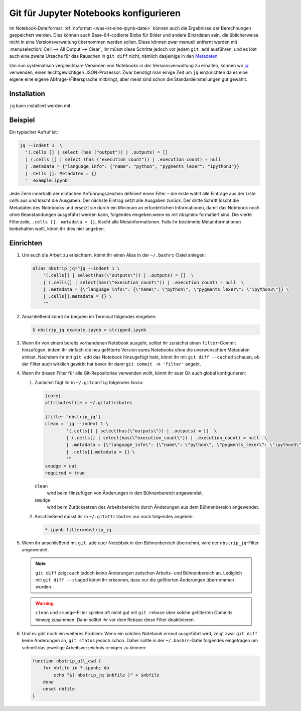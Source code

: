 Git für Jupyter Notebooks konfigurieren
=======================================

Im Notebook-Dateiformat :ref:`nbformat <was-ist-eine-ipynb-datei>` können auch
die Ergebnisse der Berechnungen gespeichert werden. Dies können auch
Base-64-codierte Blobs für Bilder und andere Binärdaten sein, die üblicherweise
nicht in eine Versionsverwaltung übernommen werden sollen. Diese können zwar
manuell entfernt werden mit :menuselection:`Cell --> All Output --> Clear`, ihr
müsst diese Schritte jedoch vor jedem ``git add`` ausführen, und es löst auch
eine zweite Ursache für das Rauschen in ``git diff`` nicht, nämlich dasjeinige
in den `Metadaten
<https://nbformat.readthedocs.io/en/latest/format_description.html#metadata>`_.

Um nun systematisch vergleichbare Versionen von Notebooks in der
Versionsverwaltung zu erhalten, können wir `jq
<https://stedolan.github.io/jq/>`_ verwenden, einen leichtgewichtigen
JSON-Prozessor. Zwar benötigt man einige Zeit um ``jq`` einzurichten da es
eine eigene eine eigene Abfrage-/Filtersprache mitbringt, aber meist sind
schon die Standardeinstellungen gut gewählt.

Installation
------------

``jq`` kann installiert werden mit:

.. tab:: Debian/Ubuntu

   .. code-block:: console

      $ sudo apt install jq

.. tab:: macOS

   .. code-block:: console

      $ brew install jq

Beispiel
--------

Ein typischer Aufruf ist:

.. code-block:: console

    jq --indent 1  \
      '(.cells [] | select (has ("output")) | .outputs) = []
      | (.cells [] | select (has ("execution_count")) | .execution_count) = null
      | .metadata = {"language_info": {"name": "python", "pygments_lexer": "ipython3"}}
      | .Cells []. Metadaten = {}
      '  example.ipynb

Jede Zeile innerhalb der einfachen Anführungszeichen definiert einen Filter –
die erste wählt alle Einträge aus der Liste *cells* aus und löscht die Ausgaben.
Der nächste Eintrag setzt alle Ausgaben zurück. Der dritte Schritt löscht die
Metadaten des Notebooks und ersetzt sie durch ein Minimum an erforderlichen
Informationen, damit das Notebook noch ohne Beanstandungen ausgeführt werden
kann, folgendes eingeben:wenn es mit nbsphinx formatiert sind. Die vierte Filterzeile,
``.cells []. metadata = {}``, löscht alle Metainformationen. Falls ihr bestimmte
Metainformationen beibehalten wollt, könnt ihr dies hier angeben.

Einrichten
----------

#. Um euch die Arbeit zu erleichtern, könnt ihr einen Alias in der
   ``~/.bashrc``-Datei anlegen:

   .. code-block:: bash

    alias nbstrip_jq="jq --indent 1 \
        '(.cells[] | select(has(\"outputs\")) | .outputs) = []  \
        | (.cells[] | select(has(\"execution_count\")) | .execution_count) = null  \
        | .metadata = {\"language_info\": {\"name\": \"python\", \"pygments_lexer\": \"ipython3\"}} \
        | .cells[].metadata = {} \
        '"

#. Anschließend könnt ihr bequem im Terminal folgendes eingeben:

   .. code-block:: console

    $ nbstrip_jq example.ipynb > stripped.ipynb

#. Wenn ihr von einem bereits vorhandenen Notebook ausgeht, solltet ihr zunächst
   einen ``filter``-Commit hinzufügen, indem ihr einfach die neu gefilterte
   Version eures Notebooks ohne die unerwünschten Metadaten einlest. Nachdem ihr
   mit ``git add`` das Notebook hinzugefügt habt, könnt ihr mit
   ``git diff --cached`` schauen, ob der Filter auch wirklich gewirkt hat bevor
   ihr dann ``git commit -m 'filter'`` angebt.

#. Wenn ihr diesen Filter für alle Git-Repositories verwenden wollt, könnt ihr
   euer Git auch global konfigurieren:

   #. Zunächst fügt ihr in  ``~/.gitconfig`` folgendes hinzu:

      .. code-block:: ini

        [core]
        attributesfile = ~/.gitattributes

        [filter "nbstrip_jq"]
        clean = "jq --indent 1 \
                '(.cells[] | select(has(\"outputs\")) | .outputs) = []  \
                | (.cells[] | select(has(\"execution_count\")) | .execution_count) = null  \
                | .metadata = {\"language_info\": {\"name\": \"python\", \"pygments_lexer\": \"ipython3\"}} \
                | .cells[].metadata = {} \
                '"
        smudge = cat
        required = true

      ``clean``
          wird beim Hinzufügen von Änderungen in den Bühnenbereich angewendet.
      ``smudge``
          wird beim Zurücksetzen des Arbeitsbereichs durch Änderungen aus dem
          Bühnenbereich angewendet.

   #. Anschließend müsst ihr in ``~/.gitattributes`` nur noch folgendes angeben:

      .. code-block:: ini

         *.ipynb filter=nbstrip_jq


#. Wenn ihr anschließend mit ``git add`` euer Notebbok in den Bühnenbereich
   übernehmt, wird der ``nbstrip_jq``-Filter angewendet.

   .. note::
      ``git diff`` zeigt euch jedoch keine Änderungen zwischen Arbeits- und
      Bühnenbereich an. Lediglich mit ``git diff --staged`` könnt ihr erkennen,
      dass nur die gefilterten Änderungen übernommen wurden.

   .. warning::
      ``clean`` und ``smudge``-Filter spielen oft nicht gut mit ``git rebase``
      über solche gefilterten Commits hinweg zusammen. Dann solltet ihr vor dem
      Rebase diese Filter deaktivieren.

#. Und es gibt noch ein weiteres Problem: Wenn ein solches Notebook erneut
   ausgeführt wird, zeigt zwar ``git diff`` keine Änderungen an, ``git status``
   jedoch schon. Daher sollte in der ``~/.bashrc``-Datei folgendes eingetragen
   um schnell das jeweilige Arbeitsverzeichnis reinigen zu können:

   .. code-block:: bash

    function nbstrip_all_cwd {
        for nbfile in *.ipynb; do
            echo "$( nbstrip_jq $nbfile )" > $nbfile
        done
        unset nbfile
    }
